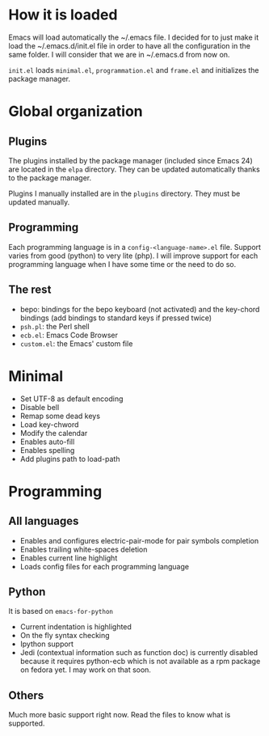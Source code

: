 * How it is loaded
Emacs will load automatically the ~/.emacs file. I decided for to just make it
load the ~/.emacs.d/init.el file in order to have all the configuration in the
same folder. I will consider that we are in ~/.emacs.d from now on.

~init.el~ loads ~minimal.el~, ~programmation.el~ and ~frame.el~ and initializes the
package manager.

* Global organization
** Plugins
The plugins installed by the package manager (included since Emacs 24) are
located in the ~elpa~ directory. They can be updated automatically thanks to the
package manager.

Plugins I manually installed are in the ~plugins~ directory. They must be
updated manually.

** Programming
Each programming language is in a ~config-<language-name>.el~ file. Support
varies from good (python) to very lite (php). I will improve support for each
programming language when I have some time or the need to do so.

** The rest
- bepo: bindings for the bepo keyboard (not activated) and the key-chord
  bindings (add bindings to standard keys if pressed twice)
- ~psh.pl~: the Perl shell
- ~ecb.el~: Emacs Code Browser
- ~custom.el~: the Emacs' custom file

* Minimal
- Set UTF-8 as default encoding
- Disable bell
- Remap some dead keys
- Load key-chword
- Modify the calendar
- Enables auto-fill
- Enables spelling
- Add plugins path to load-path

* Programming
** All languages
- Enables and configures electric-pair-mode for pair symbols completion
- Enables trailing white-spaces deletion
- Enables current line highlight
- Loads config files for each programming language

** Python
It is based on ~emacs-for-python~
- Current indentation is highlighted
- On the fly syntax checking
- Ipython support
- Jedi (contextual information such as function doc) is currently disabled
  because it requires python-ecb which is not available as a rpm package on
  fedora yet. I may work on that soon.

** Others
Much more basic support right now. Read the files to know what is supported.
